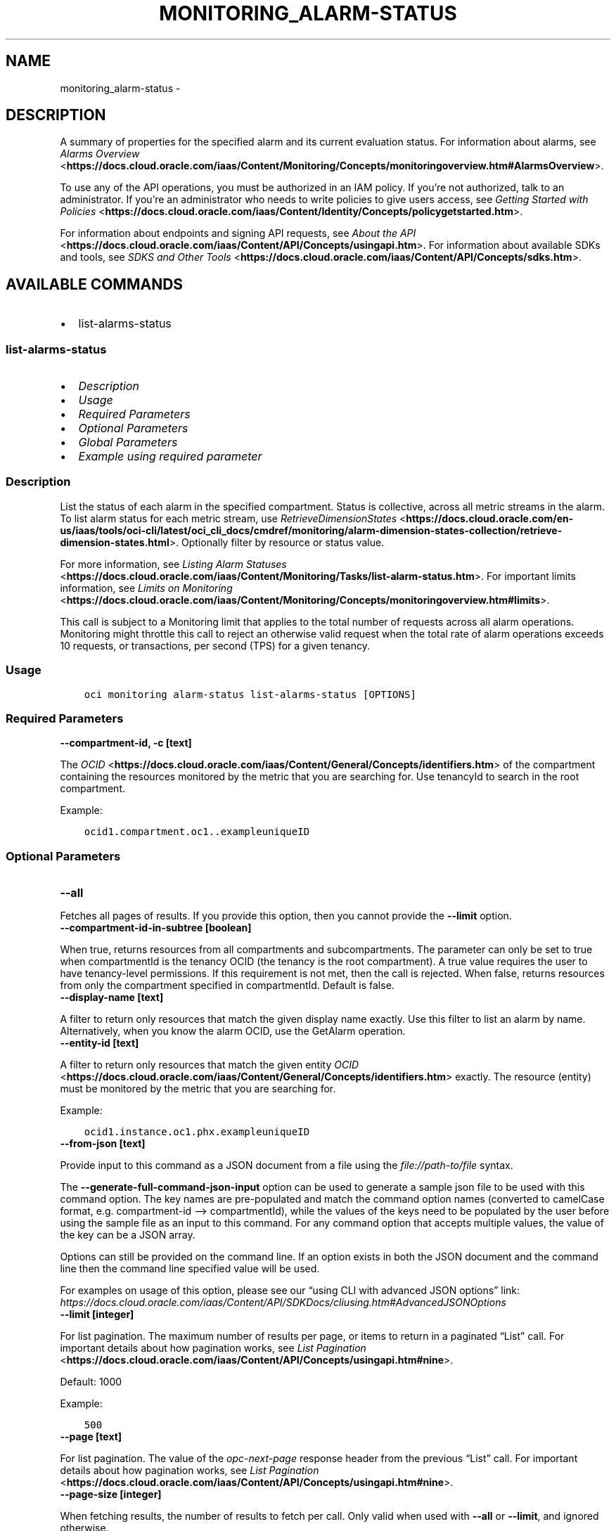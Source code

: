 .\" Man page generated from reStructuredText.
.
.TH "MONITORING_ALARM-STATUS" "1" "Nov 08, 2024" "3.50.1" "OCI CLI Command Reference"
.SH NAME
monitoring_alarm-status \- 
.
.nr rst2man-indent-level 0
.
.de1 rstReportMargin
\\$1 \\n[an-margin]
level \\n[rst2man-indent-level]
level margin: \\n[rst2man-indent\\n[rst2man-indent-level]]
-
\\n[rst2man-indent0]
\\n[rst2man-indent1]
\\n[rst2man-indent2]
..
.de1 INDENT
.\" .rstReportMargin pre:
. RS \\$1
. nr rst2man-indent\\n[rst2man-indent-level] \\n[an-margin]
. nr rst2man-indent-level +1
.\" .rstReportMargin post:
..
.de UNINDENT
. RE
.\" indent \\n[an-margin]
.\" old: \\n[rst2man-indent\\n[rst2man-indent-level]]
.nr rst2man-indent-level -1
.\" new: \\n[rst2man-indent\\n[rst2man-indent-level]]
.in \\n[rst2man-indent\\n[rst2man-indent-level]]u
..
.SH DESCRIPTION
.sp
A summary of properties for the specified alarm and its current evaluation status. For information about alarms, see \fI\%Alarms Overview\fP <\fBhttps://docs.cloud.oracle.com/iaas/Content/Monitoring/Concepts/monitoringoverview.htm#AlarmsOverview\fP>\&.
.sp
To use any of the API operations, you must be authorized in an IAM policy. If you’re not authorized, talk to an administrator. If you’re an administrator who needs to write policies to give users access, see \fI\%Getting Started with Policies\fP <\fBhttps://docs.cloud.oracle.com/iaas/Content/Identity/Concepts/policygetstarted.htm\fP>\&.
.sp
For information about endpoints and signing API requests, see \fI\%About the API\fP <\fBhttps://docs.cloud.oracle.com/iaas/Content/API/Concepts/usingapi.htm\fP>\&. For information about available SDKs and tools, see \fI\%SDKS and Other Tools\fP <\fBhttps://docs.cloud.oracle.com/iaas/Content/API/Concepts/sdks.htm\fP>\&.
.SH AVAILABLE COMMANDS
.INDENT 0.0
.IP \(bu 2
list\-alarms\-status
.UNINDENT
.SS \fBlist\-alarms\-status\fP
.INDENT 0.0
.IP \(bu 2
\fI\%Description\fP
.IP \(bu 2
\fI\%Usage\fP
.IP \(bu 2
\fI\%Required Parameters\fP
.IP \(bu 2
\fI\%Optional Parameters\fP
.IP \(bu 2
\fI\%Global Parameters\fP
.IP \(bu 2
\fI\%Example using required parameter\fP
.UNINDENT
.SS Description
.sp
List the status of each alarm in the specified compartment. Status is collective, across all metric streams in the alarm. To list alarm status for each metric stream, use \fI\%RetrieveDimensionStates\fP <\fBhttps://docs.cloud.oracle.com/en-us/iaas/tools/oci-cli/latest/oci_cli_docs/cmdref/monitoring/alarm-dimension-states-collection/retrieve-dimension-states.html\fP>\&. Optionally filter by resource or status value.
.sp
For more information, see \fI\%Listing Alarm Statuses\fP <\fBhttps://docs.cloud.oracle.com/iaas/Content/Monitoring/Tasks/list-alarm-status.htm\fP>\&. For important limits information, see \fI\%Limits on Monitoring\fP <\fBhttps://docs.cloud.oracle.com/iaas/Content/Monitoring/Concepts/monitoringoverview.htm#limits\fP>\&.
.sp
This call is subject to a Monitoring limit that applies to the total number of requests across all alarm operations. Monitoring might throttle this call to reject an otherwise valid request when the total rate of alarm operations exceeds 10 requests, or transactions, per second (TPS) for a given tenancy.
.SS Usage
.INDENT 0.0
.INDENT 3.5
.sp
.nf
.ft C
oci monitoring alarm\-status list\-alarms\-status [OPTIONS]
.ft P
.fi
.UNINDENT
.UNINDENT
.SS Required Parameters
.INDENT 0.0
.TP
.B \-\-compartment\-id, \-c [text]
.UNINDENT
.sp
The \fI\%OCID\fP <\fBhttps://docs.cloud.oracle.com/iaas/Content/General/Concepts/identifiers.htm\fP> of the compartment containing the resources monitored by the metric that you are searching for. Use tenancyId to search in the root compartment.
.sp
Example:
.INDENT 0.0
.INDENT 3.5
.sp
.nf
.ft C
ocid1.compartment.oc1..exampleuniqueID
.ft P
.fi
.UNINDENT
.UNINDENT
.SS Optional Parameters
.INDENT 0.0
.TP
.B \-\-all
.UNINDENT
.sp
Fetches all pages of results. If you provide this option, then you cannot provide the \fB\-\-limit\fP option.
.INDENT 0.0
.TP
.B \-\-compartment\-id\-in\-subtree [boolean]
.UNINDENT
.sp
When true, returns resources from all compartments and subcompartments. The parameter can only be set to true when compartmentId is the tenancy OCID (the tenancy is the root compartment). A true value requires the user to have tenancy\-level permissions. If this requirement is not met, then the call is rejected. When false, returns resources from only the compartment specified in compartmentId. Default is false.
.INDENT 0.0
.TP
.B \-\-display\-name [text]
.UNINDENT
.sp
A filter to return only resources that match the given display name exactly. Use this filter to list an alarm by name. Alternatively, when you know the alarm OCID, use the GetAlarm operation.
.INDENT 0.0
.TP
.B \-\-entity\-id [text]
.UNINDENT
.sp
A filter to return only resources that match the given entity \fI\%OCID\fP <\fBhttps://docs.cloud.oracle.com/iaas/Content/General/Concepts/identifiers.htm\fP> exactly. The resource (entity) must be monitored by the metric that you are searching for.
.sp
Example:
.INDENT 0.0
.INDENT 3.5
.sp
.nf
.ft C
ocid1.instance.oc1.phx.exampleuniqueID
.ft P
.fi
.UNINDENT
.UNINDENT
.INDENT 0.0
.TP
.B \-\-from\-json [text]
.UNINDENT
.sp
Provide input to this command as a JSON document from a file using the \fI\%file://path\-to/file\fP syntax.
.sp
The \fB\-\-generate\-full\-command\-json\-input\fP option can be used to generate a sample json file to be used with this command option. The key names are pre\-populated and match the command option names (converted to camelCase format, e.g. compartment\-id –> compartmentId), while the values of the keys need to be populated by the user before using the sample file as an input to this command. For any command option that accepts multiple values, the value of the key can be a JSON array.
.sp
Options can still be provided on the command line. If an option exists in both the JSON document and the command line then the command line specified value will be used.
.sp
For examples on usage of this option, please see our “using CLI with advanced JSON options” link: \fI\%https://docs.cloud.oracle.com/iaas/Content/API/SDKDocs/cliusing.htm#AdvancedJSONOptions\fP
.INDENT 0.0
.TP
.B \-\-limit [integer]
.UNINDENT
.sp
For list pagination. The maximum number of results per page, or items to return in a paginated “List” call. For important details about how pagination works, see \fI\%List Pagination\fP <\fBhttps://docs.cloud.oracle.com/iaas/Content/API/Concepts/usingapi.htm#nine\fP>\&.
.sp
Default: 1000
.sp
Example:
.INDENT 0.0
.INDENT 3.5
.sp
.nf
.ft C
500
.ft P
.fi
.UNINDENT
.UNINDENT
.INDENT 0.0
.TP
.B \-\-page [text]
.UNINDENT
.sp
For list pagination. The value of the \fIopc\-next\-page\fP response header from the previous “List” call. For important details about how pagination works, see \fI\%List Pagination\fP <\fBhttps://docs.cloud.oracle.com/iaas/Content/API/Concepts/usingapi.htm#nine\fP>\&.
.INDENT 0.0
.TP
.B \-\-page\-size [integer]
.UNINDENT
.sp
When fetching results, the number of results to fetch per call. Only valid when used with \fB\-\-all\fP or \fB\-\-limit\fP, and ignored otherwise.
.INDENT 0.0
.TP
.B \-\-resource\-id [text]
.UNINDENT
.sp
A filter to return only the resource with the specified \fI\%OCID\fP <\fBhttps://docs.cloud.oracle.com/iaas/Content/General/Concepts/identifiers.htm\fP>\&. The resource must be monitored by the metric that you are searching for.
.sp
Example:
.INDENT 0.0
.INDENT 3.5
.sp
.nf
.ft C
ocid1.instance.oc1.phx.exampleuniqueID
.ft P
.fi
.UNINDENT
.UNINDENT
.INDENT 0.0
.TP
.B \-\-service\-name [text]
.UNINDENT
.sp
A filter to return only resources that match the given service name exactly. Use this filter to list all alarms containing metric streams that match the \fIexact\fP service\-name dimension.
.sp
Example:
.INDENT 0.0
.INDENT 3.5
.sp
.nf
.ft C
logging\-analytics
.ft P
.fi
.UNINDENT
.UNINDENT
.INDENT 0.0
.TP
.B \-\-sort\-by [text]
.UNINDENT
.sp
The field to use when sorting returned alarm definitions. Only one sorting level is provided.
.sp
Example:
.INDENT 0.0
.INDENT 3.5
.sp
.nf
.ft C
severity
.ft P
.fi
.UNINDENT
.UNINDENT
.sp
Accepted values are:
.INDENT 0.0
.INDENT 3.5
.sp
.nf
.ft C
displayName, severity
.ft P
.fi
.UNINDENT
.UNINDENT
.INDENT 0.0
.TP
.B \-\-sort\-order [text]
.UNINDENT
.sp
The sort order to use when sorting returned alarm definitions. Ascending (ASC) or descending (DESC).
.sp
Example:
.INDENT 0.0
.INDENT 3.5
.sp
.nf
.ft C
ASC
.ft P
.fi
.UNINDENT
.UNINDENT
.sp
Accepted values are:
.INDENT 0.0
.INDENT 3.5
.sp
.nf
.ft C
ASC, DESC
.ft P
.fi
.UNINDENT
.UNINDENT
.INDENT 0.0
.TP
.B \-\-status [text]
.UNINDENT
.sp
A filter to return only metric streams that match the specified status. For example, the value “FIRING” returns only firing metric streams.
.sp
Example:
.INDENT 0.0
.INDENT 3.5
.sp
.nf
.ft C
FIRING
.ft P
.fi
.UNINDENT
.UNINDENT
.sp
Accepted values are:
.INDENT 0.0
.INDENT 3.5
.sp
.nf
.ft C
FIRING, OK
.ft P
.fi
.UNINDENT
.UNINDENT
.SS Global Parameters
.sp
Use \fBoci \-\-help\fP for help on global parameters.
.sp
\fB\-\-auth\-purpose\fP, \fB\-\-auth\fP, \fB\-\-cert\-bundle\fP, \fB\-\-cli\-auto\-prompt\fP, \fB\-\-cli\-rc\-file\fP, \fB\-\-config\-file\fP, \fB\-\-connection\-timeout\fP, \fB\-\-debug\fP, \fB\-\-defaults\-file\fP, \fB\-\-endpoint\fP, \fB\-\-generate\-full\-command\-json\-input\fP, \fB\-\-generate\-param\-json\-input\fP, \fB\-\-help\fP, \fB\-\-latest\-version\fP, \fB\-\-max\-retries\fP, \fB\-\-no\-retry\fP, \fB\-\-opc\-client\-request\-id\fP, \fB\-\-opc\-request\-id\fP, \fB\-\-output\fP, \fB\-\-profile\fP, \fB\-\-proxy\fP, \fB\-\-query\fP, \fB\-\-raw\-output\fP, \fB\-\-read\-timeout\fP, \fB\-\-realm\-specific\-endpoint\fP, \fB\-\-region\fP, \fB\-\-release\-info\fP, \fB\-\-request\-id\fP, \fB\-\-version\fP, \fB\-?\fP, \fB\-d\fP, \fB\-h\fP, \fB\-i\fP, \fB\-v\fP
.SS Example using required parameter
.sp
Copy the following CLI commands into a file named example.sh. Run the command by typing “bash example.sh” and replacing the example parameters with your own.
.sp
Please note this sample will only work in the POSIX\-compliant bash\-like shell. You need to set up \fI\%the OCI configuration\fP <\fBhttps://docs.oracle.com/en-us/iaas/Content/API/SDKDocs/cliinstall.htm#configfile\fP> and \fI\%appropriate security policies\fP <\fBhttps://docs.oracle.com/en-us/iaas/Content/Identity/Concepts/policygetstarted.htm\fP> before trying the examples.
.INDENT 0.0
.INDENT 3.5
.sp
.nf
.ft C
    export compartment_id=<substitute\-value\-of\-compartment_id> # https://docs.cloud.oracle.com/en\-us/iaas/tools/oci\-cli/latest/oci_cli_docs/cmdref/monitoring/alarm\-status/list\-alarms\-status.html#cmdoption\-compartment\-id

    oci monitoring alarm\-status list\-alarms\-status \-\-compartment\-id $compartment_id
.ft P
.fi
.UNINDENT
.UNINDENT
.SH AUTHOR
Oracle
.SH COPYRIGHT
2016, 2024, Oracle
.\" Generated by docutils manpage writer.
.
